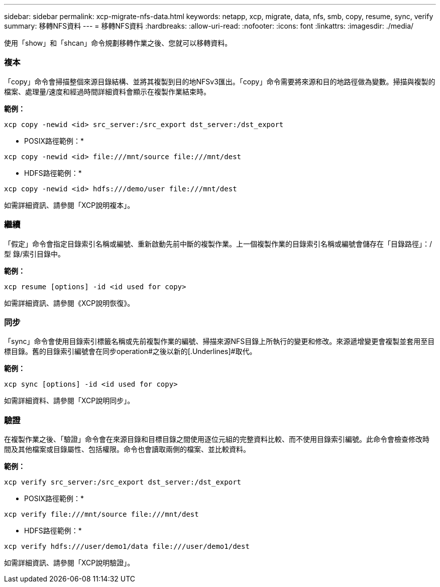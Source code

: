---
sidebar: sidebar 
permalink: xcp-migrate-nfs-data.html 
keywords: netapp, xcp, migrate, data, nfs, smb, copy, resume, sync, verify 
summary: 移轉NFS資料 
---
= 移轉NFS資料
:hardbreaks:
:allow-uri-read: 
:nofooter: 
:icons: font
:linkattrs: 
:imagesdir: ./media/


[role="lead"]
使用「show」和「shcan」命令規劃移轉作業之後、您就可以移轉資料。



=== 複本

「copy」命令會掃描整個來源目錄結構、並將其複製到目的地NFSv3匯出。「copy」命令需要將來源和目的地路徑做為變數。掃描與複製的檔案、處理量/速度和經過時間詳細資料會顯示在複製作業結束時。

*範例：*

[listing]
----
xcp copy -newid <id> src_server:/src_export dst_server:/dst_export
----
* POSIX路徑範例：*

[listing]
----
xcp copy -newid <id> file:///mnt/source file:///mnt/dest
----
* HDFS路徑範例：*

[listing]
----
xcp copy -newid <id> hdfs:///demo/user file:///mnt/dest
----
如需詳細資訊、請參閱「XCP說明複本」。



=== 繼續

「假定」命令會指定目錄索引名稱或編號、重新啟動先前中斷的複製作業。上一個複製作業的目錄索引名稱或編號會儲存在「目錄路徑」：/型 錄/索引目錄中。

*範例：*

[listing]
----
xcp resume [options] -id <id used for copy>
----
如需詳細資訊、請參閱《XCP說明恢復》。



=== 同步

「sync」命令會使用目錄索引標籤名稱或先前複製作業的編號、掃描來源NFS目錄上所執行的變更和修改。來源遞增變更會複製並套用至目標目錄。舊的目錄索引編號會在同步operation#之後以新的[.Underlines]#取代。

*範例：*

[listing]
----
xcp sync [options] -id <id used for copy>
----
如需詳細資料、請參閱「XCP說明同步」。



=== 驗證

在複製作業之後、「驗證」命令會在來源目錄和目標目錄之間使用逐位元組的完整資料比較、而不使用目錄索引編號。此命令會檢查修改時間及其他檔案或目錄屬性、包括權限。命令也會讀取兩側的檔案、並比較資料。

*範例：*

[listing]
----
xcp verify src_server:/src_export dst_server:/dst_export
----
* POSIX路徑範例：*

[listing]
----
xcp verify file:///mnt/source file:///mnt/dest
----
* HDFS路徑範例：*

[listing]
----
xcp verify hdfs:///user/demo1/data file:///user/demo1/dest
----
如需詳細資訊、請參閱「XCP說明驗證」。
